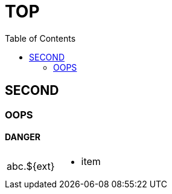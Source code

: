 = TOP
:toc:
:multipage-level: 2

== SECOND

=== OOPS

==== DANGER

[cols=","]
|===
|abc.$\{ext} a|
* item

|===
